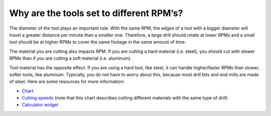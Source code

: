 Why are the tools set to different RPM’s?
===============

The diameter of the tool plays an important role. With the same RPM, the edges of a tool with a bigger diameter will travel a greater distance per minute than a smaller one. Therefore, a large drill should rotate at lower RPMs and a small tool should be at higher RPMs to cover the same footage in the same amount of time. 

The material you are cutting also impacts RPM. If you are cutting a hard material (i.e. steel), you should cut with slower RPMs than if you are cutting a soft material (i.e. aluminum).

Tool material has the opposite effect. If you are using a hard tool, like steel, it can handle higher/faster RPMs than slower, softer tools, like aluminum. Typically, you do not have to worry about this, because most drill bits and end mills are made of steel. Here are some resources for more information: 

* `Chart <http://www.norsemandrill.com/feeds-speeds-drill.php>`_

* `Cutting speeds <https://www.wisc-online.com/LearningContent/mtl8202/MLT8202.htm>`_ (note that this chart describes cutting different materials with the same type of drill)

* `Calculator widget <https://kb.wisc.edu/engr/teamlab/page.php?id=82670>`_




.. image:: https://user-images.githubusercontent.com/104646709/170134718-ae01ea76-d7d4-4ca8-84b9-1a3ee4d5699f.png
